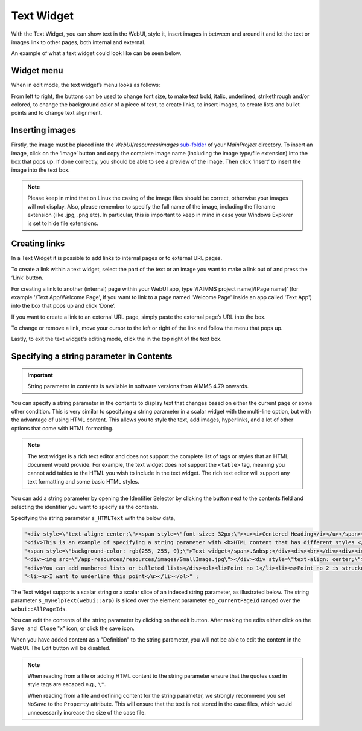 Text Widget
===========

.. |link-button| image:: images/link-button.png

.. |exit-button| image:: images/exit-button.png

.. |image-button| image:: images/image-button.png

With the Text Widget, you can show text in the WebUI, style it, insert images in between and around it and let the text or images link to other pages, both internal and external.

An example of what a text widget could look like can be seen below.

.. image:: images/text-widget-example.png
    :align: center

Widget menu
--------------

When in edit mode, the text widget’s menu looks as follows:

.. image:: images/text-widget-menu.png
    :align: center


From left to right, the buttons can be used to change font size, to make text bold, italic, underlined, strikethrough and/or colored, to change the background color of a piece of text, to create links, to insert images, to create lists and bullet points and to change text alignment.

Inserting images
------------------------

Firstly, the image must be placed into the *WebUI*/*resources*/*images* `sub-folder <webui-folder.html#resouces#images>`_ of your *MainProject* directory. To insert an image, click on the ‘Image’ button |image-button| and copy the complete image name (including the image type/file extension) into the box that pops up. If done correctly, you should be able to see a preview of the image. Then click ‘Insert’ to insert the image into the text box. 

.. note:: Please keep in mind that on Linux the casing of the image files should be correct, otherwise your images will not display. Also, please remember to specify the full name of the image, including the filename extension (like .jpg, .png etc). In particular, this is important to keep in mind in case your Windows Explorer is set to hide file extensions.

Creating links
---------------------

In a Text Widget it is possible to add links to internal pages or to external URL pages.

To create a link within a text widget, select the part of the text or an image you want to make a link out of and press the ‘Link’ |link-button| button. 

For creating a link to another (internal) page within your WebUI app, type ‘/[AIMMS project name]/[Page name]’ (for example '/Text App/Welcome Page', if you want to link to a page named 'Welcome Page' inside an app called 'Text App') into the box that pops up and click ‘Done’. 

If you want to create a link to an external URL page, simply paste the external page’s URL into the box.

To change or remove a link, move your cursor to the left or right of the link and follow the menu that pops up.

Lastly, to exit the text widget's editing mode, click the |exit-button| in the top right of the text box.


Specifying a string parameter in Contents
------------------------------------------

.. important:: String parameter in contents is available in software versions from AIMMS 4.79 onwards.

You can specify a string parameter in the contents to display text that changes based on either the current page or some other condition. This is very similar to specifying a string parameter in a scalar widget with the multi-line option, but with the advantage of using HTML content. This allows you to style the text, add images, hyperlinks, and a lot of other options that come with HTML formatting.

.. Note ::
    
    The text widget is a rich text editor and does not support the complete list of tags or styles that an HTML document would provide. For example, the text widget does not support the ``<table>`` tag, meaning you cannot add tables to the HTML you wish to include in the text widget. The rich text editor will support any text formatting and some basic HTML styles.

You can add a string parameter by opening the Identifier Selector by clicking the button next to the contents field and selecting the identifier you want to specify as the contents.

.. image:: images/Text_OpenIdentifierSelector.png
    :align: center

.. image:: images/Text_SelectScalarIdentifier.png
    :align: center

Specifying the string parameter ``s_HTMLText`` with the below data,

.. code ::
    
    "<div style=\"text-align: center;\"><span style=\"font-size: 32px;\"><u><i>Centered Heading</i></u></span></div><div><br></div>"
    "<div>This is an example of specifying a string parameter with <b>HTML content that has different styles </b>in a"
    "<span style=\"background-color: rgb(255, 255, 0);\">Text widget</span>.&nbsp;</div><div><br></div><div><i>You can also add images:</i></div>"
    "<div><img src=\"/app-resources/resources/images/SmallImage.jpg\"></div><div style=\"text-align: center;\"><br></div><div><br></div>"
    "<div>You can add numbered lists or bulleted lists</div><ol><li>Point no 1</li><li><s>Point no 2 is struckout</s></li>"
    "<li><u>I want to underline this point</u></li></ol>" ;

.. image:: images/Text_Result.png
    :align: center

The Text widget supports a scalar string or a scalar slice of an indexed string parameter, as illustrated below. The string parameter ``s_myHelpText(webui::arp)`` is sliced over the element parameter ``ep_currentPageId`` ranged over the ``webui::AllPageIds``.

.. image:: images/Text_SelectIdentifier.png
    :align: center

.. image:: images/Text_Contents.png
    :align: center

.. image:: images/Text_Example.png
    :align: center

You can edit the contents of the string parameter by clicking on the edit button. After making the edits either click on the ``Save and Close`` "x" icon, or click the save icon.

.. image:: images/Text_Save.png
    :align: center

When you have added content as a "Definition" to the string parameter, you will not be able to edit the content in the WebUI. The Edit button will be disabled.

.. Note ::
    
    When reading from a file or adding HTML content to the string parameter ensure that the quotes used in style tags are escaped e.g., ``\"``.

    When reading from a file and defining content for the string parameter, we strongly recommend you set ``NoSave`` to the ``Property`` attribute. This will ensure that the text is not stored in the case files, which would unnecessarily increase the size of the case file.